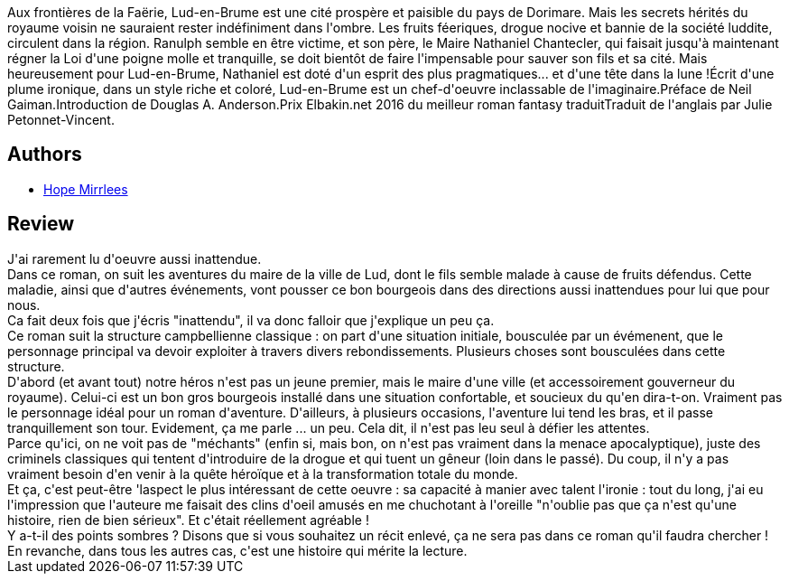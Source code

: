 :jbake-type: post
:jbake-status: published
:jbake-title: Lud-en-brume
:jbake-tags:  complot, drogue, famille, fantasy, voyage,_année_2019,_mois_juin,_note_5,rayon-imaginaire,read
:jbake-date: 2019-06-02
:jbake-depth: ../../
:jbake-uri: goodreads/books/9782253083719.adoc
:jbake-bigImage: https://i.gr-assets.com/images/S/compressed.photo.goodreads.com/books/1540718059l/42508525._SX98_.jpg
:jbake-smallImage: https://i.gr-assets.com/images/S/compressed.photo.goodreads.com/books/1540718059l/42508525._SY75_.jpg
:jbake-source: https://www.goodreads.com/book/show/42508525
:jbake-style: goodreads goodreads-book

++++
<div class="book-description">
Aux frontières de la Faërie, Lud-en-Brume est une cité prospère et paisible du pays de Dorimare. Mais les secrets hérités du royaume voisin ne sauraient rester indéfiniment dans l'ombre. Les fruits féeriques, drogue nocive et bannie de la société luddite, circulent dans la région. Ranulph semble en être victime, et son père, le Maire Nathaniel Chantecler, qui faisait jusqu'à maintenant régner la Loi d'une poigne molle et tranquille, se doit bientôt de faire l'impensable pour sauver son fils et sa cité. Mais heureusement pour Lud-en-Brume, Nathaniel est doté d'un esprit des plus pragmatiques... et d'une tête dans la lune !Écrit d'une plume ironique, dans un style riche et coloré, Lud-en-Brume est un chef-d'oeuvre inclassable de l'imaginaire.Préface de Neil Gaiman.Introduction de Douglas A. Anderson.Prix Elbakin.net 2016 du meilleur roman fantasy traduitTraduit de l'anglais par Julie Petonnet-Vincent.
</div>
++++


## Authors
* link:../authors/41661.html[Hope Mirrlees]



## Review

++++
J'ai rarement lu d'oeuvre aussi inattendue.<br/>Dans ce roman, on suit les aventures du maire de la ville de Lud, dont le fils semble malade à cause de fruits défendus. Cette maladie, ainsi que d'autres événements, vont pousser ce bon bourgeois dans des directions aussi inattendues pour lui que pour nous.<br/>Ca fait deux fois que j'écris "inattendu", il va donc falloir que j'explique un peu ça.<br/>Ce roman suit la structure campbellienne classique : on part d'une situation initiale, bousculée par un évémenent, que le personnage principal va devoir exploiter à travers divers rebondissements. Plusieurs choses sont bousculées dans cette structure.<br/>D'abord (et avant tout) notre héros n'est pas un jeune premier, mais le maire d'une ville (et accessoirement gouverneur du royaume). Celui-ci est un bon gros bourgeois installé dans une situation confortable, et soucieux du qu'en dira-t-on. Vraiment pas le personnage idéal pour un roman d'aventure. D'ailleurs, à plusieurs occasions, l'aventure lui tend les bras, et il passe tranquillement son tour. Evidement, ça me parle ... un peu. Cela dit, il n'est pas leu seul à défier les attentes.<br/>Parce qu'ici, on ne voit pas de "méchants" (enfin si, mais bon, on n'est pas vraiment dans la menace apocalyptique), juste des criminels classiques qui tentent d'introduire de la drogue et qui tuent un gêneur (loin dans le passé). Du coup, il n'y a pas vraiment besoin d'en venir à la quête héroïque et à la transformation totale du monde.<br/>Et ça, c'est peut-être 'laspect le plus intéressant de cette oeuvre : sa capacité à manier avec talent l'ironie : tout du long, j'ai eu l'impression que l'auteure me faisait des clins d'oeil amusés en me chuchotant à l'oreille "n'oublie pas que ça n'est qu'une histoire, rien de bien sérieux". Et c'était réellement agréable !<br/>Y a-t-il des points sombres ? Disons que si vous souhaitez un récit enlevé, ça ne sera pas dans ce roman qu'il faudra chercher ! En revanche, dans tous les autres cas, c'est une histoire qui mérite la lecture.
++++